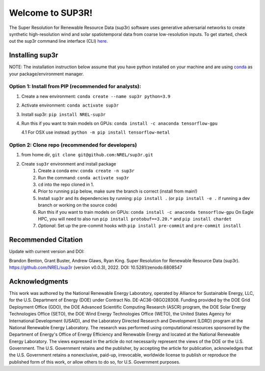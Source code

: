 #################
Welcome to SUP3R!
#################

.. image:: https://github.com/NREL/sup3r/workflows/Documentation/badge.svg
    :target: https://nrel.github.io/sup3r/

.. image:: https://github.com/NREL/sup3r/workflows/Pytests/badge.svg
    :target: https://github.com/NREL/sup3r/actions?query=workflow%3A%22Pytests%22

.. image:: https://github.com/NREL/sup3r/workflows/Lint%20Code%20Base/badge.svg
    :target: https://github.com/NREL/sup3r/actions?query=workflow%3A%22Lint+Code+Base%22

.. image:: https://img.shields.io/pypi/pyversions/NREL-sup3r.svg
    :target: https://pypi.org/project/NREL-sup3r/

.. image:: https://badge.fury.io/py/NREL-sup3r.svg
    :target: https://badge.fury.io/py/NREL-sup3r

.. image:: https://codecov.io/gh/nrel/sup3r/branch/main/graph/badge.svg
    :target: https://codecov.io/gh/nrel/sup3r

.. image:: https://zenodo.org/badge/422324608.svg
    :target: https://zenodo.org/badge/latestdoi/422324608

.. inclusion-intro

The Super Resolution for Renewable Resource Data (sup3r) software uses
generative adversarial networks to create synthetic high-resolution wind and
solar spatiotemporal data from coarse low-resolution inputs. To get started,
check out the sup3r command line interface (CLI) `here
<https://nrel.github.io/sup3r/_cli/sup3r.html#sup3r>`_.

Installing sup3r
================

NOTE: The installation instruction below assume that you have python installed
on your machine and are using `conda <https://docs.conda.io/en/latest/index.html>`_
as your package/environment manager.

Option 1: Install from PIP (recommended for analysts):
------------------------------------------------------

1. Create a new environment: ``conda create --name sup3r python=3.9``

2. Activate environment: ``conda activate sup3r``

3. Install sup3r: ``pip install NREL-sup3r``

4. Run this if you want to train models on GPUs: ``conda install -c anaconda tensorflow-gpu``

   4.1 For OSX use instead: ``python -m pip install tensorflow-metal``

Option 2: Clone repo (recommended for developers)
-------------------------------------------------

1. from home dir, ``git clone git@github.com:NREL/sup3r.git``

2. Create ``sup3r`` environment and install package
    1) Create a conda env: ``conda create -n sup3r``
    2) Run the command: ``conda activate sup3r``
    3) ``cd`` into the repo cloned in 1.
    4) Prior to running ``pip`` below, make sure the branch is correct (install
       from main!)
    5) Install ``sup3r`` and its dependencies by running:
       ``pip install .`` (or ``pip install -e .`` if running a dev branch
       or working on the source code)
    6) Run this if you want to train models on GPUs: ``conda install -c anaconda tensorflow-gpu``
       On Eagle HPC, you will need to also run ``pip install protobuf==3.20.*`` and ``pip install chardet``
    7) *Optional*: Set up the pre-commit hooks with ``pip install pre-commit`` and ``pre-commit install``

Recommended Citation
====================

Update with current version and DOI:

Brandon Benton, Grant Buster, Andrew Glaws, Ryan King. Super Resolution for Renewable Resource Data (sup3r). https://github.com/NREL/sup3r (version v0.0.3), 2022. DOI: 10.5281/zenodo.6808547

Acknowledgments
===============

This work was authored by the National Renewable Energy Laboratory, operated by Alliance for Sustainable Energy, LLC, for the U.S. Department of Energy (DOE) under Contract No. DE-AC36-08GO28308. Funding provided by the DOE Grid Deployment Office (GDO), the DOE Advanced Scientific Computing Research (ASCR) program, the DOE Solar Energy Technologies Office (SETO), the DOE Wind Energy Technologies Office (WETO), the United States Agency for International Development (USAID), and the Laboratory Directed Research and Development (LDRD) program at the National Renewable Energy Laboratory. The research was performed using computational resources sponsored by the Department of Energy's Office of Energy Efficiency and Renewable Energy and located at the National Renewable Energy Laboratory. The views expressed in the article do not necessarily represent the views of the DOE or the U.S. Government. The U.S. Government retains and the publisher, by accepting the article for publication, acknowledges that the U.S. Government retains a nonexclusive, paid-up, irrevocable, worldwide license to publish or reproduce the published form of this work, or allow others to do so, for U.S. Government purposes.
